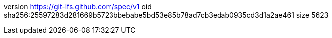 version https://git-lfs.github.com/spec/v1
oid sha256:25597283d281669b5723bbebabe5bd53e85b78ad7cb3edab0935cd3d1a2ae461
size 5623
